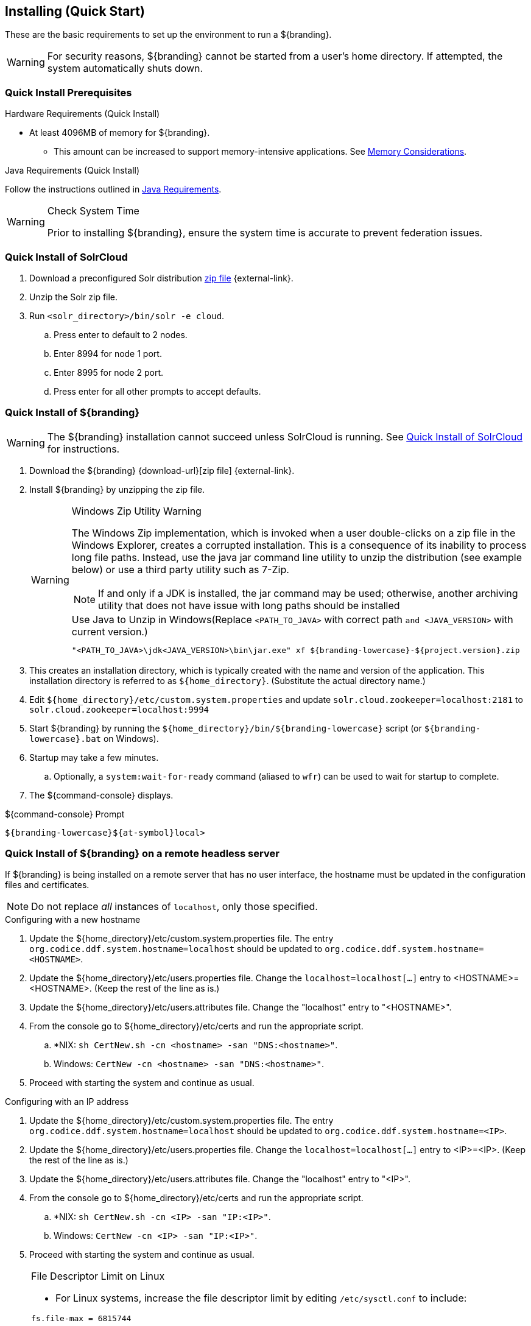 :title: Installing (Quick Start)
:type: quickStart
:level: section
:parent: Quick Start Tutorial
:section: quickStart
:status: published
:summary: Installation of an example instance.
:order: 00

== {title}

These are the basic requirements to set up the environment to run a ${branding}.

[WARNING]
====
For security reasons, ${branding} cannot be started from a user's home directory. If attempted, the system automatically shuts down.
====

=== Quick Install Prerequisites
(((Quick Install Prerequisites)))

.Hardware Requirements (Quick Install)
* At least 4096MB of memory for ${branding}.
** This amount can be increased to support memory-intensive applications. See <<{managing-prefix}jvm_memory_configuration, Memory Considerations>>.

.Java Requirements (Quick Install)

Follow the instructions outlined in <<{managing-prefix}java_requirements, Java Requirements>>.

.Check System Time
[WARNING]
====
Prior to installing ${branding}, ensure the system time is accurate to prevent federation issues.
====

=== Quick Install of SolrCloud
(((Quick Install of SolrCloud)))

. Download a preconfigured Solr distribution http://artifacts.codice.org/service/local/repositories/releases/content/ddf/solr-distro/${ddf.version}/solr-distro-${ddf.version}-assembly.zip[zip file] {external-link}.
. Unzip the Solr zip file.
. Run `<solr_directory>/bin/solr -e cloud`.
.. Press enter to default to 2 nodes.
.. Enter 8994 for node 1 port.
.. Enter 8995 for node 2 port.
.. Press enter for all other prompts to accept defaults.

=== Quick Install of ${branding}
(((Quick Install of ${branding})))

WARNING: The ${branding} installation cannot succeed unless SolrCloud is running.
See <<_quick_install_of_solrcloud>> for instructions.

. Download the ${branding} {download-url}[zip file] {external-link}.
. Install ${branding} by unzipping the zip file.
+
.Windows Zip Utility Warning
[WARNING]
====
The Windows Zip implementation, which is invoked when a user double-clicks on a zip file in the Windows Explorer, creates a corrupted installation.
This is a consequence of its inability to process long file paths.
Instead, use the java jar command line utility to unzip the distribution (see example below) or use a third party utility such as 7-Zip.

NOTE: If and only if a JDK is installed, the jar command may be used; otherwise, another archiving utility that does not have issue with long paths should be installed

.Use Java to Unzip in Windows(Replace `<PATH_TO_JAVA>` with correct path `and <JAVA_VERSION>` with current version.)
----
"<PATH_TO_JAVA>\jdk<JAVA_VERSION>\bin\jar.exe" xf ${branding-lowercase}-${project.version}.zip
----
====
+
. This creates an installation directory, which is typically created with the name and version of the application.
This installation directory is referred to as `${home_directory}`.
(Substitute the actual directory name.)
. Edit `${home_directory}/etc/custom.system.properties` and update `solr.cloud.zookeeper=localhost:2181` to `solr.cloud.zookeeper=localhost:9994`
. Start ${branding} by running the `${home_directory}/bin/${branding-lowercase}` script (or `${branding-lowercase}.bat` on Windows).
. Startup may take a few minutes.
.. Optionally, a `system:wait-for-ready` command (aliased to `wfr`) can be used to wait for startup to complete.
. The ${command-console} displays.

.${command-console} Prompt
----
${branding-lowercase}${at-symbol}local>

----

=== Quick Install of ${branding} on a remote headless server
(((Quick Install of ${branding} on a remote headless server)))

If ${branding} is being installed on a remote server that has no user interface, the hostname must be updated in the configuration files and certificates.

[NOTE]
====
Do not replace _all_ instances of `localhost`, only those specified.
====

.Configuring with a new hostname
. Update the ${home_directory}/etc/custom.system.properties file. The entry `org.codice.ddf.system.hostname=localhost` should be updated to `org.codice.ddf.system.hostname=<HOSTNAME>`.
. Update the ${home_directory}/etc/users.properties file. Change the `localhost=localhost[...]` entry to <HOSTNAME>=<HOSTNAME>. (Keep the rest of the line as is.)
. Update the ${home_directory}/etc/users.attributes file. Change the "localhost" entry to "<HOSTNAME>".
. From the console go to ${home_directory}/etc/certs and run the appropriate script.
.. *NIX: `sh CertNew.sh -cn <hostname> -san "DNS:<hostname>"`.
.. Windows: `CertNew -cn <hostname> -san "DNS:<hostname>"`.
. Proceed with starting the system and continue as usual.

.Configuring with an IP address
. Update the ${home_directory}/etc/custom.system.properties file. The entry `org.codice.ddf.system.hostname=localhost` should be updated to `org.codice.ddf.system.hostname=<IP>`.
. Update the ${home_directory}/etc/users.properties file. Change the `localhost=localhost[...]` entry to <IP>=<IP>. (Keep the rest of the line as is.)
. Update the ${home_directory}/etc/users.attributes file. Change the "localhost" entry to "<IP>".
. From the console go to ${home_directory}/etc/certs and run the appropriate script.
.. *NIX: `sh CertNew.sh -cn <IP> -san "IP:<IP>"`.
.. Windows: `CertNew -cn <IP> -san "IP:<IP>"`.
. Proceed with starting the system and continue as usual.


.File Descriptor Limit on Linux
[NOTE]
====
* For Linux systems, increase the file descriptor limit by editing `/etc/sysctl.conf` to include:

----
fs.file-max = 6815744
----

* (This file may need permissions changed to allow write access).
* For the change to take effect, a restart is required.

. *nix Restart Command
----
init 6
----
====

